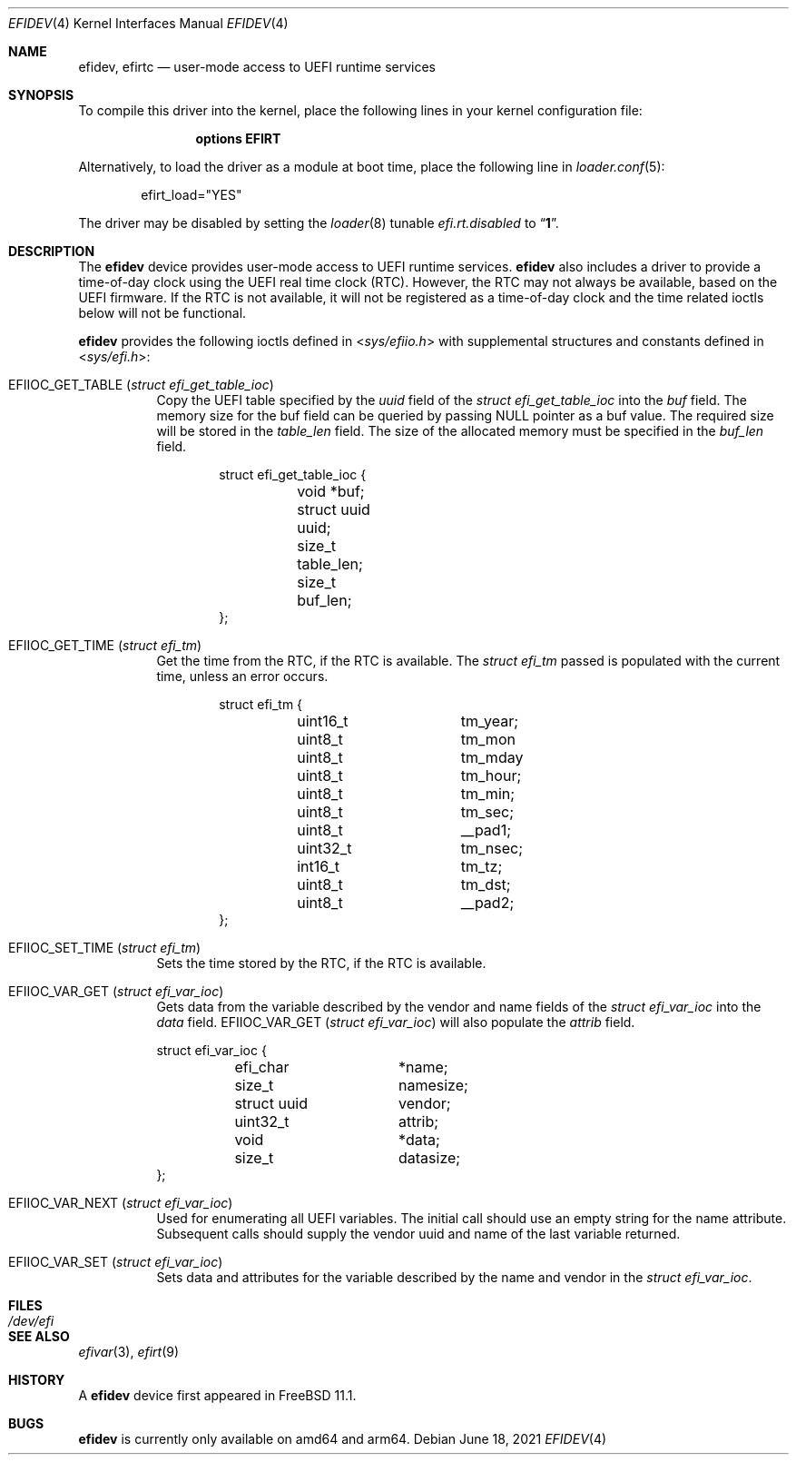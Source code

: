 .\"-
.\" SPDX-License-Identifier: BSD-2-Clause
.\"
.\" Copyright (c) 2018 Kyle Evans <kevans@FreeBSD.org>
.\"
.\" Redistribution and use in source and binary forms, with or without
.\" modification, are permitted provided that the following conditions
.\" are met:
.\" 1. Redistributions of source code must retain the above copyright
.\"    notice, this list of conditions and the following disclaimer.
.\" 2. Redistributions in binary form must reproduce the above copyright
.\"    notice, this list of conditions and the following disclaimer in the
.\"    documentation and/or other materials provided with the distribution.
.\"
.\" THIS SOFTWARE IS PROVIDED BY THE AUTHOR AND CONTRIBUTORS ``AS IS'' AND
.\" ANY EXPRESS OR IMPLIED WARRANTIES, INCLUDING, BUT NOT LIMITED TO, THE
.\" IMPLIED WARRANTIES OF MERCHANTABILITY AND FITNESS FOR A PARTICULAR PURPOSE
.\" ARE DISCLAIMED.  IN NO EVENT SHALL THE AUTHOR OR CONTRIBUTORS BE LIABLE
.\" FOR ANY DIRECT, INDIRECT, INCIDENTAL, SPECIAL, EXEMPLARY, OR CONSEQUENTIAL
.\" DAMAGES (INCLUDING, BUT NOT LIMITED TO, PROCUREMENT OF SUBSTITUTE GOODS
.\" OR SERVICES; LOSS OF USE, DATA, OR PROFITS; OR BUSINESS INTERRUPTION)
.\" HOWEVER CAUSED AND ON ANY THEORY OF LIABILITY, WHETHER IN CONTRACT, STRICT
.\" LIABILITY, OR TORT (INCLUDING NEGLIGENCE OR OTHERWISE) ARISING IN ANY WAY
.\" OUT OF THE USE OF THIS SOFTWARE, EVEN IF ADVISED OF THE POSSIBILITY OF
.\" SUCH DAMAGE.
.\"
.Dd June 18, 2021
.Dt EFIDEV 4
.Os
.Sh NAME
.Nm efidev ,
.Nm efirtc
.Nd user-mode access to UEFI runtime services
.Sh SYNOPSIS
To compile this driver into the kernel, place the following lines in your
kernel configuration file:
.Bd -ragged -offset indent
.Cd "options EFIRT"
.Ed
.Pp
Alternatively, to load the driver as a module at boot time, place the following
line in
.Xr loader.conf 5 :
.Bd -literal -offset indent
efirt_load="YES"
.Ed
.Pp
The driver may be disabled by setting the
.Xr loader 8
tunable
.Va efi.rt.disabled
to
.Dq Li 1 .
.Sh DESCRIPTION
The
.Nm
device provides user-mode access to UEFI runtime services.
.Nm
also includes a driver to provide a time-of-day clock using the UEFI
real time clock (RTC).
However, the RTC may not always be available, based on the UEFI firmware.
If the RTC is not available, it will not be registered as a time-of-day clock
and the time related ioctls below will not be functional.
.Pp
.Nm
provides the following ioctls defined in
.In sys/efiio.h
with supplemental structures and constants defined in
.In sys/efi.h :
.Bl -tag -width indent
.It Dv EFIIOC_GET_TABLE Pq Vt "struct efi_get_table_ioc"
Copy the UEFI table specified by the
.Va uuid
field of the
.Vt struct efi_get_table_ioc
into the
.Va buf
field.
The memory size for the buf field can be queried by passing
.Dv NULL
pointer as a buf value.
The required size will be stored in the
.Va table_len
field.
The size of the allocated memory must be specified in the
.Va buf_len
field.
.Bd -literal -offset indent
struct efi_get_table_ioc {
	void *buf;
	struct uuid uuid;
	size_t table_len;
	size_t buf_len;
};
.Ed
.It Dv EFIIOC_GET_TIME Pq Vt "struct efi_tm"
Get the time from the RTC, if the RTC is available.
The
.Vt struct efi_tm
passed is populated with the current time, unless an error occurs.
.Bd -literal -offset indent
struct efi_tm {
	uint16_t	tm_year;
	uint8_t		tm_mon
	uint8_t		tm_mday
	uint8_t		tm_hour;
	uint8_t		tm_min;
	uint8_t		tm_sec;
	uint8_t		 __pad1;
	uint32_t	tm_nsec;
	int16_t		tm_tz;
	uint8_t		tm_dst;
	uint8_t		__pad2;
};
.Ed
.It Dv EFIIOC_SET_TIME Pq Vt "struct efi_tm"
Sets the time stored by the RTC, if the RTC is available.
.It Dv EFIIOC_VAR_GET Pq Vt "struct efi_var_ioc"
Gets data from the variable described by the vendor and name fields of the
.Vt struct efi_var_ioc
into the
.Fa data
field.
.Dv EFIIOC_VAR_GET Pq Vt "struct efi_var_ioc"
will also populate the
.Fa attrib
field.
.Bd -literal
struct efi_var_ioc {
	efi_char	*name;
	size_t		 namesize;
	struct uuid	 vendor;
	uint32_t	 attrib;
	void		*data;
	size_t		 datasize;
};
.Ed
.It Dv EFIIOC_VAR_NEXT Pq Vt "struct efi_var_ioc"
Used for enumerating all UEFI variables.
The initial call should use an empty string for the name attribute.
Subsequent calls should supply the vendor uuid and name of the last variable
returned.
.It Dv EFIIOC_VAR_SET Pq Vt "struct efi_var_ioc"
Sets data and attributes for the variable described by the name and vendor in
the
.Vt struct efi_var_ioc .
.El
.Sh FILES
.Bl -tag -width /dev/efi
.It Pa /dev/efi
.El
.Sh SEE ALSO
.Xr efivar 3 ,
.Xr efirt 9
.Sh HISTORY
A
.Nm
device first appeared in
.Fx 11.1 .
.Sh BUGS
.Nm
is currently only available on amd64 and arm64.

